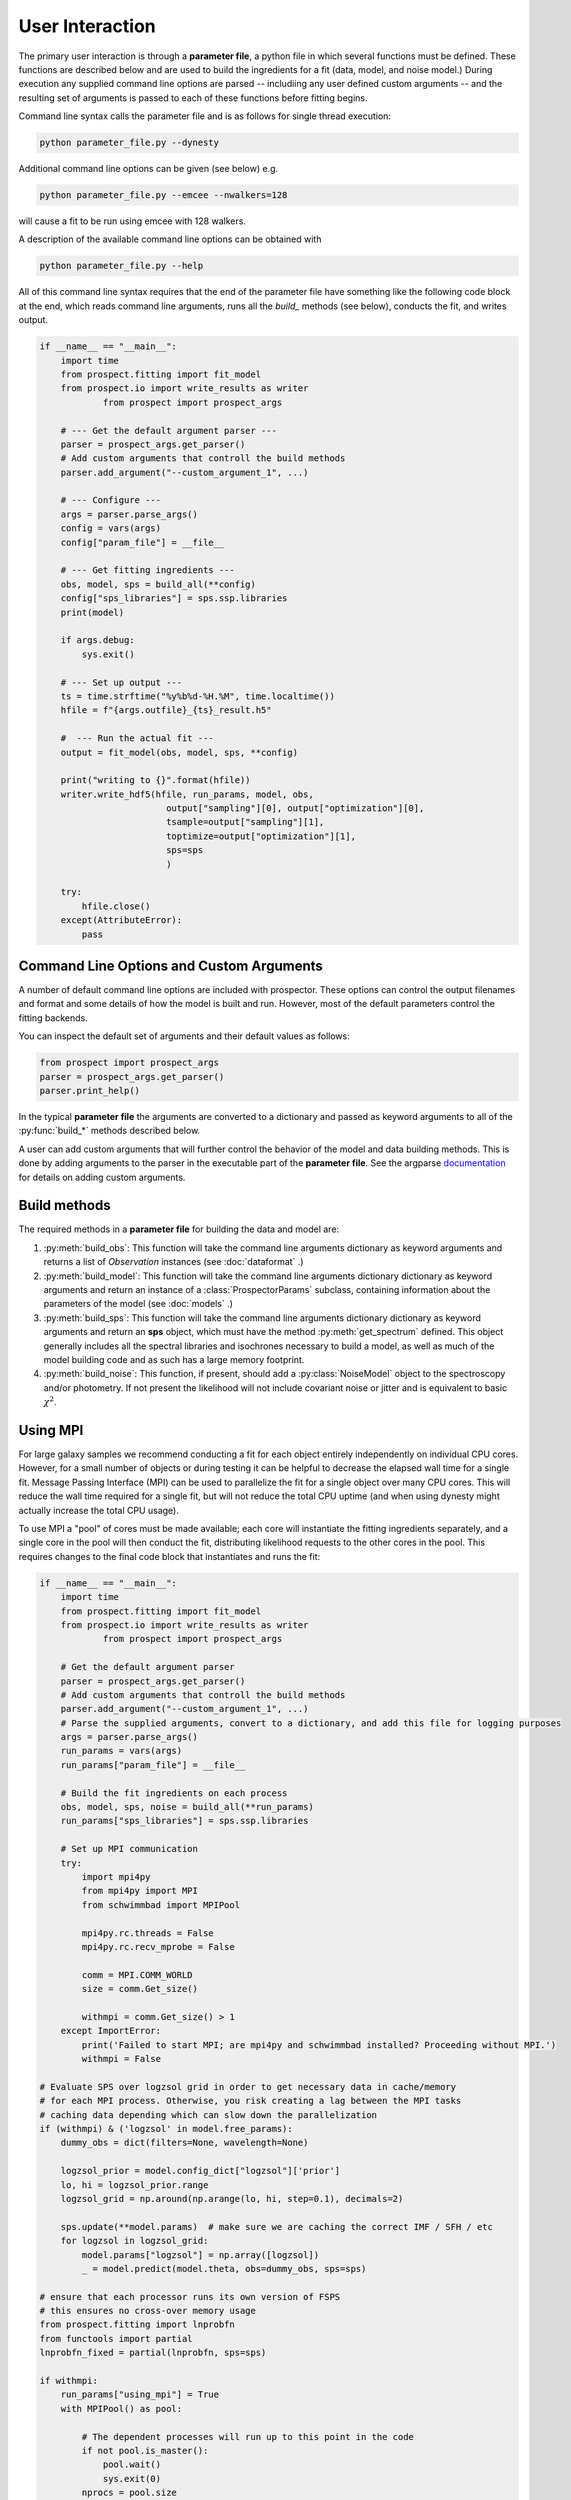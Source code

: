 User Interaction
================

The primary user interaction is through  a **parameter file**, a python file in
which several functions must be defined. These functions are described below and
are used to build the ingredients for a fit (data, model, and noise model.)
During execution any supplied command line options are parsed -- includiing any
user defined custom arguments -- and the resulting set of arguments is passed to
each of these functions before fitting begins.

Command line syntax calls the parameter file and is as follows for single thread
execution:

.. code-block:: shell

		python parameter_file.py --dynesty

Additional command line options can be given (see below) e.g.

.. code-block:: shell

		python parameter_file.py --emcee --nwalkers=128

will cause a fit to be run using emcee with 128 walkers.

A description of the available command line options can be obtained with

.. code-block:: shell

		python parameter_file.py --help

All of this command line syntax requires that the end of the parameter file have
something like the following code block at the end, which reads command line
arguments, runs all the `build_` methods (see below), conducts the fit, and
writes output.

.. code-block:: python

        if __name__ == "__main__":
            import time
            from prospect.fitting import fit_model
            from prospect.io import write_results as writer
		    from prospect import prospect_args

            # --- Get the default argument parser ---
            parser = prospect_args.get_parser()
            # Add custom arguments that controll the build methods
            parser.add_argument("--custom_argument_1", ...)

            # --- Configure ---
            args = parser.parse_args()
            config = vars(args)
            config["param_file"] = __file__

            # --- Get fitting ingredients ---
            obs, model, sps = build_all(**config)
            config["sps_libraries"] = sps.ssp.libraries
            print(model)

            if args.debug:
                sys.exit()

            # --- Set up output ---
            ts = time.strftime("%y%b%d-%H.%M", time.localtime())
            hfile = f"{args.outfile}_{ts}_result.h5"

            #  --- Run the actual fit ---
            output = fit_model(obs, model, sps, **config)

            print("writing to {}".format(hfile))
            writer.write_hdf5(hfile, run_params, model, obs,
                                output["sampling"][0], output["optimization"][0],
                                tsample=output["sampling"][1],
                                toptimize=output["optimization"][1],
                                sps=sps
                                )

            try:
                hfile.close()
            except(AttributeError):
                pass


Command Line Options and Custom Arguments
-----------------------------------------
A number of default command line options are included with prospector.
These options can control the output filenames and format and some details of how the model is built and run.
However, most of the default parameters control the fitting backends.

You can inspect the default set of arguments and their default values as follows:

.. code-block:: python

		from prospect import prospect_args
		parser = prospect_args.get_parser()
		parser.print_help()

In the typical **parameter file** the arguments are converted to a dictionary and passed as keyword arguments
to all of the :py:func:`build_*` methods described below.

A user can add custom arguments that will further control the behavior of the model and data building methods.
This is done by adding arguments to the parser in the executable part of the **parameter file**.
See the argparse `documentation <https://docs.python.org/2/library/argparse.html#adding-arguments>`_
for details on adding custom arguments.


Build methods
-------------------------

The required methods in a **parameter file** for building the data and model are:


1. :py:meth:`build_obs`:
   This function will take the command line arguments dictionary as keyword arguments
   and returns a list of `Observation` instances (see :doc:`dataformat` .)

2. :py:meth:`build_model`:
   This function will take the command line arguments dictionary dictionary as keyword arguments
   and return an instance of a :class:`ProspectorParams` subclass, containing
   information about the parameters of the model (see :doc:`models` .)

3.  :py:meth:`build_sps`:
    This function will take the command line arguments dictionary dictionary as keyword arguments
    and return an **sps** object, which must have the method
    :py:meth:`get_spectrum` defined.  This object generally includes all the
    spectral libraries and isochrones necessary to build a model, as well as much of the model
    building code and as such has a large memory footprint.

4.  :py:meth:`build_noise`:
    This function, if present, should add a :py:class:`NoiseModel` object to the
    spectroscopy and/or photometry. If not present the likelihood will not
    include covariant noise or jitter and is equivalent to basic :math:`\chi^2`.



Using MPI
---------

For large galaxy samples we recommend conducting a fit for each object entirely
independently on individual CPU cores. However, for a small number of objects or
during testing it can be helpful to decrease the elapsed wall time for a single
fit. Message Passing Interface (MPI) can be used to parallelize the fit for a
single object over many CPU cores.  This will reduce the wall time required for
a single fit, but will not reduce the total CPU uptime (and when using dynesty
might actually increase the total CPU usage).

To use MPI a "pool" of cores must be made available; each core will instantiate
the fitting ingredients separately, and a single core in the pool will then
conduct the fit, distributing likelihood requests to the other cores in the
pool.  This requires changes to the final code block that instantiates and runs the fit:

.. code-block:: python

        if __name__ == "__main__":
            import time
            from prospect.fitting import fit_model
            from prospect.io import write_results as writer
		    from prospect import prospect_args

            # Get the default argument parser
            parser = prospect_args.get_parser()
            # Add custom arguments that controll the build methods
            parser.add_argument("--custom_argument_1", ...)
            # Parse the supplied arguments, convert to a dictionary, and add this file for logging purposes
            args = parser.parse_args()
            run_params = vars(args)
            run_params["param_file"] = __file__

            # Build the fit ingredients on each process
            obs, model, sps, noise = build_all(**run_params)
            run_params["sps_libraries"] = sps.ssp.libraries

            # Set up MPI communication
            try:
                import mpi4py
                from mpi4py import MPI
                from schwimmbad import MPIPool

                mpi4py.rc.threads = False
                mpi4py.rc.recv_mprobe = False

                comm = MPI.COMM_WORLD
                size = comm.Get_size()

                withmpi = comm.Get_size() > 1
            except ImportError:
                print('Failed to start MPI; are mpi4py and schwimmbad installed? Proceeding without MPI.')
                withmpi = False

        # Evaluate SPS over logzsol grid in order to get necessary data in cache/memory
        # for each MPI process. Otherwise, you risk creating a lag between the MPI tasks
        # caching data depending which can slow down the parallelization
        if (withmpi) & ('logzsol' in model.free_params):
            dummy_obs = dict(filters=None, wavelength=None)

            logzsol_prior = model.config_dict["logzsol"]['prior']
            lo, hi = logzsol_prior.range
            logzsol_grid = np.around(np.arange(lo, hi, step=0.1), decimals=2)

            sps.update(**model.params)  # make sure we are caching the correct IMF / SFH / etc
            for logzsol in logzsol_grid:
                model.params["logzsol"] = np.array([logzsol])
                _ = model.predict(model.theta, obs=dummy_obs, sps=sps)

        # ensure that each processor runs its own version of FSPS
        # this ensures no cross-over memory usage
        from prospect.fitting import lnprobfn
        from functools import partial
        lnprobfn_fixed = partial(lnprobfn, sps=sps)

        if withmpi:
            run_params["using_mpi"] = True
            with MPIPool() as pool:

                # The dependent processes will run up to this point in the code
                if not pool.is_master():
                    pool.wait()
                    sys.exit(0)
                nprocs = pool.size
                # The parent process will oversee the fitting
                output = fit_model(obs, model, sps, noise, pool=pool, queue_size=nprocs, lnprobfn=lnprobfn_fixed, **run_params)
        else:
            # without MPI we don't pass the pool
            output = fit_model(obs, model, sps, noise, lnprobfn=lnprobfn_fixed, **run_params)

        # Set up an output file and write
        ts = time.strftime("%y%b%d-%H.%M", time.localtime())
        hfile = "{0}_{1}_mcmc.h5".format(args.outfile, ts)
        writer.write_hdf5(hfile, run_params, model, obs,
                          output["sampling"][0], output["optimization"][0],
                          tsample=output["sampling"][1],
                          toptimize=output["optimization"][1],
                          sps=sps)

        try:
            hfile.close()
        except(AttributeError):
            pass

Then, to run this file using mpi it can be called from the command line with something like

.. code-block:: shell

        mpirun -np <number of processors> python parameter_file.py --emcee
        # or
        mpirun -np <number of processors> python parameter_file.py --dynesty

Note that only model evaluation is parallelizable with `dynesty`, and many
operations (e.g. new point proposal) are still done in serial. This means that
single-core fits will always be more efficient in terms of total CPU usage per
fit. Having a large ratio of (live points / processors) helps efficiency, the
scaling goes as K ln(1 + M/K), where M = number of processes and K = number of
live points.

For `emcee` efficiency is maximized when K/(M-1) is an integer >= 2, where M =
number of processes and K = number of walkers.  The wall time speedup should be
approximately the same as this integer.